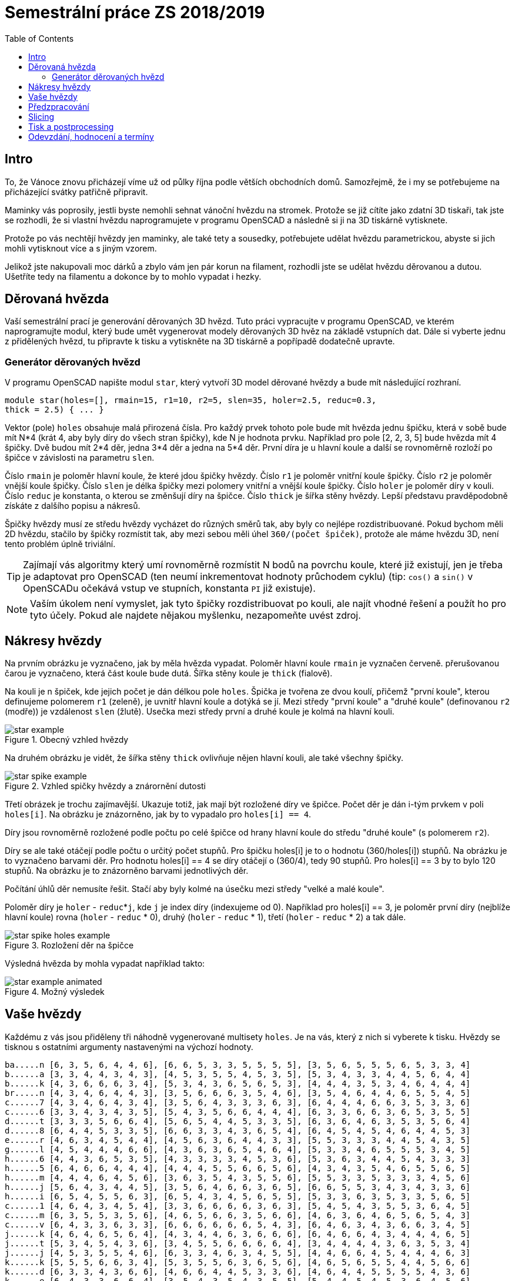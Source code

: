 = Semestrální práce ZS 2018/2019
:toc:
:imagesdir: images/
ifdef::env-github[]
:tip-caption: :bulb:
:note-caption: :information_source:
:important-caption: :heavy_exclamation_mark:
:caution-caption: :fire:
:warning-caption: :warning:
endif::[]

== Intro
To, že Vánoce znovu přicházejí víme už od půlky října podle větších obchodních
domů. Samozřejmě, že i my se potřebujeme na přicházející svátky patřičně
připravit.

Maminky vás poprosily, jestli byste nemohli sehnat vánoční hvězdu
na stromek. Protože se již cítíte jako zdatní 3D tiskaři, tak jste se
rozhodli, že si vlastní hvězdu naprogramujete v programu OpenSCAD a následně
si ji na 3D tiskárně vytisknete.

Protože po vás nechtějí hvězdy jen maminky, ale také tety a sousedky, potřebujete
udělat hvězdu parametrickou, abyste si jich mohli vytisknout více a s jiným
vzorem.

Jelikož jste nakupovali moc dárků a zbylo vám jen pár korun na filament,
rozhodli jste se udělat hvězdu děrovanou a dutou. Ušetříte tedy na filamentu
a dokonce by to mohlo vypadat i hezky.

== Děrovaná hvězda
Vaší semestrální prací je generování děrovaných 3D hvězd. Tuto práci vypracujte
v programu OpenSCAD, ve kterém naprogramujte modul, který bude umět
vygenerovat modely děrovaných 3D hvěz na základě vstupních dat. Dále si
vyberte jednu z přidělených hvězd, tu připravte k tisku a vytiskněte na 3D
tiskárně a popřípadě dodatečně upravte. 

=== Generátor děrovaných hvězd
V programu OpenSCAD napište modul `star`, který vytvoří 3D model děrované hvězdy
a bude mít následující rozhraní.

```cpp
module star(holes=[], rmain=15, r1=10, r2=5, slen=35, holer=2.5, reduc=0.3,
thick = 2.5) { ... }
```

Vektor (pole) `holes` obsahuje malá přirozená čísla. Pro každý prvek tohoto
pole bude mít hvězda jednu špičku, která v sobě bude mít N*4 (krát 4, aby
byly díry do všech stran špičky), kde N je hodnota prvku. Například pro pole
[2, 2, 3, 5] bude hvězda mít 4 špičky. Dvě budou mít 2*4 děr, jedna 3*4 děr
a jedna na 5*4 děr. První díra je u hlavní
koule a další se rovnoměrně rozloží po špičce v závislosti na parametru `slen`.


Číslo `rmain` je poloměr hlavní koule, že které jdou špičky hvězdy. Číslo `r1` je poloměr vnitřní koule
špičky. Číslo `r2` je poloměr vnější koule špičky. Číslo `slen` je délka špičky
mezi polomery vnitřní a vnější koule špičky. Číslo `holer` je poloměr díry v
kouli. Číslo `reduc` je konstanta, o kterou se změnšují díry na špičce. Číslo
`thick` je šířka stěny hvězdy.
Lepší představu pravděpodobně získáte z dalšího popisu a nákresů.


Špičky hvězdy musí ze středu hvězdy vycházet do různých směrů tak, aby byly co
nejlépe rozdistribuované. Pokud bychom měli 2D hvězdu, stačilo by
špičky rozmístit tak, aby mezi sebou měli úhel `360/(počet špiček)`,
protože ale máme hvězdu 3D, není tento problém úplně triviální.

TIP: Zajímají vás algoritmy který umí rovnoměrně rozmístit N bodů na povrchu
koule, které již existují, jen je třeba je adaptovat pro OpenSCAD (ten neumí
inkrementovat hodnoty průchodem cyklu) (tip: `cos()` a `sin()` v
OpenSCADu očekává vstup ve stupních, konstanta `PI` již existuje).

NOTE: Vaším úkolem není vymyslet, jak tyto špičky rozdistribuovat po kouli,
ale najít vhodné řešení a použít ho pro tyto účely. Pokud ale najdete
nějakou myšlenku, nezapomeňte uvést zdroj.

== Nákresy hvězdy
Na prvním obrázku je vyznačeno, jak by měla hvězda vypadat. Poloměr hlavní koule
`rmain` je vyznačen červeně. přerušovanou čarou je vyznačeno, která část koule
bude dutá. Šířka stěny koule je `thick` (fialově).

Na kouli je n špiček, kde jejich počet je dán délkou pole `holes`. Špička je
tvořena ze dvou koulí, přičemž "první koule", kterou definujeme polomerem `r1`
(zeleně), je uvnitř hlavní koule a dotýká se jí. Mezi středy "první koule" a
"druhé koule" (definovanou `r2` (modře)) je vzdálenost `slen` (žlutě).
Usečka mezi středy první a druhé koule je kolmá na hlavní kouli.

.Obecný vzhled hvězdy
image::star_example.png[]

Na druhém obrázku je vidět, že šířka stěny `thick` ovlivňuje nějen hlavní kouli,
ale také všechny špičky.

.Vzhled spičky hvězdy a znárornění dutosti
image::star_spike_example.png[]
 
Třetí obrázek je trochu zajímavější. Ukazuje totiž, jak mají být rozložené
díry ve špičce. Počet děr je dán i-tým prvkem v poli `holes[i]`. Na obrázku
je znázorněno, jak by to vypadalo pro `holes[i] == 4`. 

Díry jsou rovnoměrně
rozložené podle počtu po celé špičce od hrany hlavní koule do středu
"druhé koule" (s polomerem `r2`).

Díry se ale také otáčejí podle počtu o určitý počet stupňů. Pro špičku holes[i]
je to o hodnotu (360/holes[i]) stupňů. Na obrázku je to vyznačeno barvami děr.
Pro hodnotu holes[i] == 4 se díry otáčejí o (360/4), tedy 90 stupňů. Pro
holes[i] == 3 by to bylo 120 stupňů. Na obrázku je to znázorněno barvami
jednotlivých děr.

Počítání úhlů děr nemusíte řešit. Stačí aby byly kolmé na úsečku mezi středy
"velké a malé koule".

Poloměr díry je `holer` - ``reduc``++*++``j``, kde `j` je index díry (indexujeme od 0).
Například pro holes[i] == 3, je poloměr první díry (nejblíže hlavní koule)
rovna (`holer` - `reduc` +*+ 0), druhý (`holer` - `reduc` +*+ 1), třetí
(`holer` - `reduc` * 2) a tak dále.

.Rozložení děr na špičce
image::star_spike_holes_example.png[]


Výsledná hvězda by mohla vypadat například takto:

.Možný výsledek
image::star_example_animated.gif[]


== Vaše hvězdy

Každému z vás jsou přiděleny tři náhodně vygenerované multisety
`holes`. Je na vás, který z nich si vyberete k tisku. Hvězdy se
tisknou s ostatními argumenty nastavenými na výchozí hodnoty.

```
ba.....n [6, 3, 5, 6, 4, 4, 6], [6, 6, 5, 3, 3, 5, 5, 5, 5], [3, 5, 6, 5, 5, 5, 6, 5, 3, 3, 4]
b......a [3, 3, 4, 4, 3, 4, 3], [4, 5, 3, 5, 5, 4, 5, 3, 5], [5, 3, 4, 3, 3, 4, 4, 5, 6, 4, 4]
b......k [4, 3, 6, 6, 6, 3, 4], [5, 3, 4, 3, 6, 5, 6, 5, 3], [4, 4, 4, 3, 5, 3, 4, 6, 4, 4, 4]
br.....n [4, 3, 4, 6, 4, 4, 3], [3, 5, 6, 6, 6, 3, 5, 4, 6], [3, 5, 4, 6, 4, 4, 6, 5, 5, 4, 5]
c......7 [4, 3, 4, 6, 4, 3, 4], [3, 5, 6, 4, 3, 3, 3, 6, 3], [6, 4, 4, 4, 6, 6, 3, 5, 3, 3, 6]
c......6 [3, 3, 4, 3, 4, 3, 5], [5, 4, 3, 5, 6, 6, 4, 4, 4], [6, 3, 3, 6, 6, 3, 6, 5, 3, 5, 5]
d......t [3, 3, 3, 5, 6, 6, 4], [5, 6, 5, 4, 4, 5, 3, 3, 5], [6, 3, 6, 4, 6, 3, 5, 3, 5, 6, 4]
d......8 [6, 4, 4, 5, 3, 3, 5], [6, 6, 3, 3, 4, 3, 6, 5, 4], [6, 4, 5, 4, 5, 4, 6, 4, 4, 5, 3]
e......r [4, 6, 3, 4, 5, 4, 4], [4, 5, 6, 3, 6, 4, 4, 3, 3], [5, 5, 3, 3, 3, 4, 4, 5, 4, 3, 5]
g......l [4, 5, 4, 4, 4, 6, 6], [4, 3, 6, 3, 6, 5, 4, 6, 4], [5, 3, 3, 4, 6, 5, 5, 5, 3, 4, 5]
h......6 [4, 4, 3, 6, 5, 3, 5], [4, 3, 3, 3, 3, 4, 5, 3, 6], [5, 3, 6, 3, 4, 4, 5, 4, 3, 3, 3]
h......5 [6, 4, 6, 6, 4, 4, 4], [4, 4, 4, 5, 5, 6, 6, 5, 6], [4, 3, 4, 3, 5, 4, 6, 5, 5, 6, 5]
h......m [4, 4, 4, 6, 4, 5, 6], [3, 6, 3, 5, 4, 3, 5, 5, 6], [5, 5, 3, 3, 5, 3, 3, 3, 4, 5, 6]
h......j [5, 6, 4, 3, 4, 4, 5], [3, 5, 6, 4, 6, 6, 3, 6, 5], [6, 6, 5, 5, 3, 4, 3, 4, 3, 3, 6]
h......i [6, 5, 4, 5, 5, 6, 3], [6, 5, 4, 3, 4, 5, 6, 5, 5], [5, 3, 3, 6, 3, 5, 3, 3, 5, 6, 5]
c......1 [4, 6, 4, 3, 4, 5, 4], [3, 3, 6, 6, 6, 6, 3, 6, 3], [5, 4, 5, 4, 3, 5, 5, 3, 6, 4, 5]
c......m [6, 3, 5, 5, 3, 5, 6], [4, 6, 5, 6, 6, 3, 5, 6, 6], [4, 6, 3, 6, 4, 6, 5, 6, 5, 4, 3]
c......v [6, 4, 3, 3, 6, 3, 3], [6, 6, 6, 6, 6, 6, 5, 4, 3], [6, 4, 6, 3, 4, 3, 6, 6, 3, 4, 5]
j......k [4, 6, 4, 6, 5, 6, 4], [4, 3, 4, 4, 6, 3, 6, 6, 6], [6, 4, 6, 6, 4, 3, 4, 4, 4, 6, 5]
j......t [5, 3, 4, 5, 4, 3, 6], [3, 4, 5, 5, 6, 6, 6, 6, 4], [3, 4, 4, 4, 4, 3, 6, 3, 5, 3, 4]
j......j [4, 5, 3, 5, 5, 4, 6], [6, 3, 3, 4, 6, 3, 4, 5, 5], [4, 4, 6, 6, 4, 5, 4, 4, 4, 6, 3]
k......k [5, 5, 5, 6, 6, 3, 4], [5, 3, 5, 5, 6, 3, 6, 5, 6], [4, 6, 5, 6, 5, 5, 4, 4, 5, 6, 6]
k......d [6, 3, 3, 4, 3, 6, 6], [4, 6, 6, 4, 4, 5, 3, 3, 6], [4, 6, 4, 4, 5, 5, 5, 5, 4, 3, 6]
k......e [6, 4, 3, 3, 6, 6, 4], [3, 5, 4, 3, 5, 4, 3, 5, 5], [5, 4, 4, 5, 4, 5, 3, 6, 4, 5, 6]
ko.....1 [5, 6, 4, 4, 4, 3, 4], [6, 4, 4, 5, 3, 4, 5, 5, 3], [6, 6, 4, 3, 3, 3, 4, 6, 4, 5, 6]
ku.....1 [4, 5, 5, 6, 4, 3, 6], [4, 5, 3, 5, 5, 4, 4, 3, 3], [5, 5, 6, 4, 4, 3, 5, 6, 6, 5, 3]
k......n [6, 5, 4, 6, 6, 4, 4], [3, 3, 3, 3, 4, 4, 3, 4, 4], [5, 3, 6, 3, 6, 4, 6, 3, 3, 6, 3]
l......1 [5, 3, 3, 6, 5, 5, 4], [5, 4, 6, 4, 4, 6, 3, 5, 6], [4, 3, 5, 5, 5, 3, 3, 4, 3, 4, 4]
m......1 [6, 6, 6, 6, 5, 4, 6], [4, 5, 3, 3, 5, 6, 5, 3, 4], [3, 6, 3, 6, 3, 3, 4, 4, 6, 4, 4]
p......1 [5, 6, 3, 5, 3, 5, 4], [6, 3, 3, 6, 6, 5, 4, 3, 3], [3, 6, 5, 4, 6, 6, 4, 6, 5, 5, 3]
p......n [5, 5, 5, 6, 6, 6, 6], [4, 6, 5, 5, 6, 6, 6, 5, 3], [4, 3, 6, 4, 5, 3, 3, 3, 6, 4, 5]
p......k [5, 6, 3, 5, 3, 6, 4], [5, 6, 6, 3, 3, 6, 4, 3, 4], [3, 4, 5, 3, 5, 3, 4, 6, 6, 4, 5]
p......4 [6, 4, 3, 5, 3, 3, 6], [6, 3, 4, 5, 5, 4, 3, 3, 5], [4, 4, 3, 6, 5, 4, 3, 5, 3, 4, 6]
p......t [4, 4, 5, 5, 6, 4, 4], [3, 3, 3, 6, 4, 4, 4, 5, 4], [6, 5, 5, 4, 4, 6, 6, 4, 5, 6, 4]
r......s [3, 6, 3, 6, 6, 3, 4], [5, 5, 3, 6, 5, 5, 6, 5, 6], [4, 3, 3, 3, 6, 4, 6, 5, 4, 5, 3]
s......k [5, 6, 4, 4, 3, 5, 4], [3, 3, 4, 6, 6, 3, 5, 6, 4], [6, 6, 3, 4, 5, 5, 4, 5, 5, 3, 6]
si.....n [5, 5, 3, 3, 5, 4, 5], [5, 3, 3, 3, 6, 6, 5, 3, 5], [6, 5, 3, 6, 3, 6, 4, 6, 3, 6, 4]
s......t [3, 5, 3, 3, 3, 3, 5], [4, 6, 4, 5, 6, 5, 3, 4, 6], [6, 5, 3, 5, 5, 6, 6, 4, 3, 5, 4]
s......a [5, 5, 5, 5, 6, 5, 5], [4, 6, 4, 6, 6, 4, 4, 6, 3], [5, 4, 6, 3, 4, 4, 5, 4, 5, 4, 3]
sl.....n [5, 5, 4, 6, 4, 3, 4], [6, 5, 6, 6, 6, 5, 6, 3, 4], [5, 6, 4, 6, 5, 4, 4, 3, 6, 6, 4]
s......o [5, 5, 4, 3, 6, 5, 5], [3, 5, 3, 4, 6, 3, 5, 4, 3], [5, 6, 4, 4, 6, 6, 4, 6, 6, 3, 5]
s......4 [6, 5, 6, 3, 6, 4, 6], [5, 6, 5, 6, 6, 5, 5, 4, 5], [6, 6, 5, 5, 4, 6, 5, 5, 3, 6, 4]
te.....3 [3, 5, 6, 5, 3, 4, 4], [4, 3, 5, 3, 6, 6, 4, 5, 6], [3, 3, 5, 4, 5, 6, 5, 5, 5, 3, 6]
t......n [4, 4, 5, 4, 5, 3, 3], [4, 6, 6, 3, 3, 6, 6, 6, 4], [5, 6, 3, 4, 5, 6, 3, 3, 4, 6, 6]
tu.....3 [5, 5, 3, 5, 4, 5, 5], [4, 6, 4, 6, 3, 5, 5, 4, 4], [3, 5, 4, 5, 6, 5, 6, 3, 5, 3, 4]
v......1 [5, 3, 6, 6, 6, 4, 4], [4, 6, 4, 5, 3, 6, 3, 4, 6], [6, 3, 5, 5, 4, 3, 3, 3, 5, 3, 6]
va.....d [6, 5, 4, 3, 5, 4, 6], [4, 6, 3, 4, 3, 4, 4, 6, 4], [3, 4, 6, 6, 4, 6, 5, 6, 3, 6, 3]
vo.....d [6, 5, 6, 3, 5, 3, 5], [3, 6, 5, 4, 5, 5, 3, 3, 6], [5, 3, 5, 6, 4, 5, 3, 5, 5, 6, 5]
z......a [6, 3, 3, 3, 5, 6, 4], [6, 3, 3, 3, 6, 5, 4, 3, 4], [6, 6, 3, 4, 5, 5, 5, 4, 3, 5, 3]
z......4 [3, 3, 6, 4, 5, 4, 4], [4, 5, 4, 4, 3, 3, 4, 6, 6], [4, 3, 5, 4, 4, 5, 3, 6, 4, 5, 4]
```

== Předzpracování

Vyberte si libovolný (podle vás nejednodušší nebo nejzajímavější) z
vašich tří multisetů a připravte hvězdu z něj vygenerovanou pro tisk
(můžete si zvýšit `$fn`, aby byla vaše hvězda hezčí). Můžete s ní dělat
prakticky cokoliv (opravovat, otáčet, krájet, přidávat podpůrné
struktury), ale je třeba zachovat při tisku rozměry a tvar hvězdy dle
zadaných pravidel a dat. Výstupem je jeden nebo více STL souborů
připravených na slicing a velmi stručný popis toho, **co** jste
udělali a **proč** (ne nutně písemně, ale při odevzdávání je třeba
postup vysvětlit a to i několik týdnů po vykonání vašich změn).

**Jak řezat STL soubory?** Jde to jistě i v OpenSCADu, ale to je zbytečně
komplikované. Připravili jsme proto https://github.com/3DprintFIT/BI-3DT/blob/master/tutorials/meshmixer.adoc[krátký
návod pro program MeshMixer], případně můžete využít Slic3r.

Pokud jste spíše fanoušci Blenderu, tak se dá s objekty manipulovat i tam.
Zde je tedy
https://www.youtube.com/watch?v=ndQTn8mCweA[návod na řezání] a 
https://www.youtube.com/watch?v=0pfTDzAaXp4[návod na otočení
objektu, aby ležel na desce].


**Nejde vám v Meshmixeru nebo Blenderu dobře alignovat?** Zkuste program
https://ultimaker.com/en/products/ultimaker-cura-software[Cura].
Obsahuje funkci *Lay flat*.

== Slicing

Naslicujte libovolným programem vámi připravená tisková STLka s použitím
vhodných nastavení. Pro Slic3r vyjděte z profilů ze cvičení.
Profily pro případné jiné programy pro vás nemáme,
ale smíte si vytvořit svoje. Výstupem je použitý slicovací profil
vyexportovaný z programu a jeden nebo více GCODE souborů. Jednotlivé
části můžete tisknout najednou (pokud se vejdou na tiskovou plochu a
pokud vám to připadá vhodné) nebo postupně, případě kombinaci obojího.

== Tisk a postprocessing

V zápočtových akcích vypsaných v KOSu, probíhajících ve zkouškovém
období, budete v laboratoři z ABS tisknout hvězdy z vámi připravených
GCODE souborů. Po dotisknutí je třeba výtisk náležitě opracovat -
oddělat podpory, slepit atp. Výsledná hvězda by měla vypadat co
nejpodobněji požadovanému modelu. Na jeden termín je celkem maximálně 5
hodin (tisk + postproccessing).

V případě absolutního selhání při tisku je možné tisk opakovat s novým
GCODEm, ale pouze jednou. V případě technického problému na naší straně
se samozřejmě o promarněný pokus nejedná.

== Odevzdání, hodnocení a termíny

Toto je RC verze zadání. Případné opravy chyb v zadání budou opatřeny erratou.

Odevzdává se na GitHub, repozitář vytvoříte na odkazu https://classroom.github.com/a/LZ3xHcBU

Veškeré slovní popisy uveďte přímo do README (či README.md apod.) v
repozitáři. **Tentokrát nečekejte žádnou automatickou issue.**

V repozitáři odevzdávejte:

- scad soubor s modulem `star` jeho deklarací/definicí
- scad soubor **volající** modul `star` s vašimi vybranými daty (bez deklarace/definice modulu `star`)
- STL soubor s vaší hvězdou, tak jak byl vygenerován OpenSCADem
- Tiskové STL soubory
- Tiskové GCODE soubory
- Profil pro slicovací program, který jste použili
- Případné další potřebné soubory

Pokud máte jakékoliv dotazy, či naleznete chyby, napište je prosím do https://github.com/3DprintFIT/B181CW-Assignment/issues[Issues] v tomto repozitáři.

Termín odevzdání na GitHub je **20.1.2019 včetně** (případně začátek
vašeho zápočtového termínu, pokud se tento koná dřív), tisknout můžete i
potom. Možnost pozdního odevzdání: Za každý další započatý týden (byť o
vteřinu) je z celkového hodnocení strženo 10 bodů. Pokud je celkový
součet menší než 0, je hodnocení za semestrální práci 0. V době započetí
termínu klasifikovaného zápočtu (tisk v laboratoři), již musí být
odevzdáno na GitHub.

Zkouškové končí 16.2.2019, nemáme nic proti odevzdání a zápočtovým
termínům i po tomto datu, ale je třeba se na tom explicitně domluvit a
přijmout rizika z toho plynoucí.

Hodnocení dle následující tabulky:

|===
| **Část** | **body** | **poznámka** 
| **Moduly pro OpenSCAD:** | **10** |
| Modul `star` funguje podle zadání | 7 | povinný v rámci části
| Zdrojový kód je vhodně členěn a komentován | 3 |
| **Příprava na tisk:** | **10** |
| Vhodně připravená tisková STLka | 5 | povinný v rámci části
| Mesh ve všech tiskových STL je v pořádku | 5 |
| **Slicing:** | **10** |
| Podpory (nejsou potřeba (5 b.), vhodné užití* (2.5 b.), zbytečné užití (0 b.)) | 5 |
| Vhodné nastavení parametrů tisku (perimetry, výplň, výška vrstvy) | 5 |
| **Tisk:** | **10** |
| Jedná se o výtisk modelu dle zadání, výtisk je opracovaný (např. bez podpor, slepený atp.) | 4 | povinný v rámci části
| Výtisk neobsahuje vady zjevně způsobené nevhodnou přípravou modelu | 3 |
| Výtisk neobsahuje vady zjevně způsobené nevhodnou přípravou tiskárny (příprava tiskové plochy, nevhodné teploty) | 3|
|===

* Pouze za podpory vygenerované při slicování se strhávají body. Protože jsme v části slicing.

NOTE: Podstatou semestrální práce není absolutní rigoróznost vašeho OpenSCAD řešení,
k tomu slouží domácí úkol. Je třeba dodržet podstatu zadání a reagovat rozumně na parametry.

IMPORTANT: Pro ovládání tiskárny při odevzdávání potřebujete vlastní počítač se
schopností připojit se na WiFi nebo kabelem do lokální sítě. Také
potřebuje znát (umět dohledat) svou MAC adresu.


Hodnocení je rozděleno na 4 dílčí části. *Povinný v rámci části*
znamená, že bez splnění tohoto úkolu student za danou část nedostane
žádné body. V případě opravného tisku se již neopravují hodnoty bodů v
ostatních dílčích částech. Pokud tedy například nezvládnete slicing,
dostanete z něj nula bodů a (celkem logicky) fatálně selže i tisk,
můžete v náhradním termínu dostat body za tisk, za slicing už ale žádné
body nedostanete.


